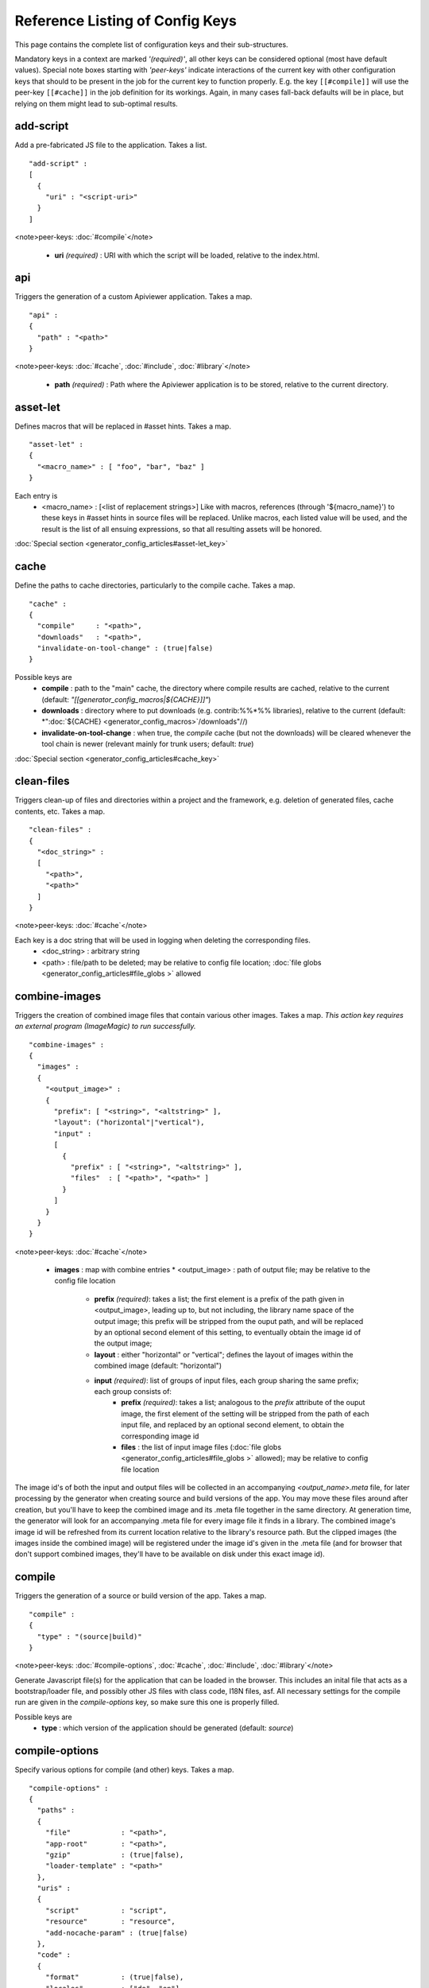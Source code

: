 Reference Listing of Config Keys
********************************

This page contains the complete list of configuration keys and their sub-structures.

Mandatory keys in a context are marked *'(required)'*, all other keys can be considered optional (most have default values). Special note boxes starting with *'peer-keys'* indicate interactions of the current key with other  configuration keys that should to be present in the job for the current key to function properly. E.g. the key ``[[#compile]]`` will use the peer-key ``[[#cache]]`` in the job definition for its workings. Again, in many cases fall-back defaults will be in place, but relying on them might lead to sub-optimal results.

add-script
==========

Add a pre-fabricated JS file to the application. Takes a list.

::

    "add-script" :
    [
      {
        "uri" : "<script-uri>"
      }
    ]

<note>peer-keys: :doc:`#compile`</note>

  * **uri** *(required)* : URI with which the script will be loaded, relative to the index.html.

api
===

Triggers the generation of a custom Apiviewer application. Takes a map.

::

    "api" :
    {
      "path" : "<path>"
    }

<note>peer-keys: :doc:`#cache`, :doc:`#include`, :doc:`#library`</note>

  * **path** *(required)* : Path where the Apiviewer application is to be stored, relative to the current directory.

asset-let
=========

Defines macros that will be replaced in #asset hints. Takes a map.

::

    "asset-let" :
    {
      "<macro_name>" : [ "foo", "bar", "baz" ]
    }

Each entry is 
  * <macro_name> : [<list of replacement strings>] Like with macros, references (through '${macro_name}') to these keys in #asset hints in source files will be replaced. Unlike macros, each listed value will be used, and the result is the list of all ensuing expressions, so that all resulting assets will be honored. 

:doc:`Special section <generator_config_articles#asset-let_key>`

cache
=====

Define the paths to cache directories, particularly to the compile cache. Takes a map.

::

    "cache" :
    {
      "compile"     : "<path>",
      "downloads"   : "<path>",
      "invalidate-on-tool-change" : (true|false)
    }

Possible keys are 
  * **compile** : path to the "main" cache, the directory where compile results are cached, relative to the current (default:  *"[[generator_config_macros|${CACHE}]]"*)
  * **downloads** : directory where to put downloads (e.g. contrib:%%*%% libraries), relative to the current (default: *":doc:`${CACHE} <generator_config_macros>`/downloads"//)
  * **invalidate-on-tool-change** : when true, the *compile* cache (but not the downloads) will be cleared whenever the tool chain is newer (relevant mainly for trunk users; default: *true*)

:doc:`Special section <generator_config_articles#cache_key>`

clean-files
===========

Triggers clean-up of files and directories within a project and the framework, e.g. deletion of generated files, cache contents, etc. Takes a map.

::

    "clean-files" :
    {
      "<doc_string>" :
      [
        "<path>",
        "<path>"
      ]
    }

<note>peer-keys: :doc:`#cache`</note>

Each key is a doc string that will be used in logging when deleting the corresponding files.
  * <doc_string> : arbitrary string
  * <path>       : file/path to be deleted; may be relative to config file location; :doc:`file globs <generator_config_articles#file_globs >` allowed

combine-images
==============

Triggers the creation of combined image files that contain various other images. Takes a map. *This action key requires an external program (ImageMagic) to run successfully.*

::

    "combine-images" :
    {
      "images" :
      {
        "<output_image>" :
        {
          "prefix": [ "<string>", "<altstring>" ],
          "layout": ("horizontal"|"vertical"),
          "input" : 
          [ 
            {
              "prefix" : [ "<string>", "<altstring>" ],
              "files"  : [ "<path>", "<path>" ]
            }
          ]
        }
      }
    }

<note>peer-keys: :doc:`#cache`</note>

  * **images** : map with combine entries
    * <output_image> : path of output file; may be relative to the config file location
      * **prefix** *(required)*: takes a list; the first element is a prefix of the path given in <output_image>, leading up to, but not including, the library name space of the output image; this prefix will be stripped from the ouput path, and will be replaced by an optional second element of this setting, to eventually obtain the image id of the output image;  
      * **layout** : either "horizontal" or "vertical"; defines the layout of images within the combined image (default: "horizontal")
      * **input** *(required)*: list of groups of input files, each group sharing the same prefix; each group consists of:
         * **prefix** *(required)*: takes a list; analogous to the *prefix* attribute of the ouput image, the first element of the setting will be stripped from the path of each input file, and replaced by an optional second element, to obtain the corresponding image id
         * **files** : the list of input image files (:doc:`file globs <generator_config_articles#file_globs >` allowed); may be relative to config file location 

The image id's of both the input and output files will be collected in an accompanying *<output_name>.meta* file, for later processing by the generator when creating source and build versions of the app. You may move these files around after creation, but you'll have to keep the combined image and its .meta file together in the same directory. At generation time, the generator will look for an accompanying .meta file for every image file it finds in a library. The combined image's image id will be refreshed from its current location relative to the library's resource path. But the clipped images (the images inside the combined image) will be registered under the image id's given in the .meta file (and for browser that don't support combined images, they'll have to be available on disk under this exact image id).

compile
=======

Triggers the generation of a source or build version of the app. Takes a map. 

::

    "compile" :
    {
      "type" : "(source|build)"
    }

<note>peer-keys: :doc:`#compile-options`, :doc:`#cache`, :doc:`#include`, :doc:`#library`</note>

Generate Javascript file(s) for the application that can be loaded in the browser. This includes an inital file that acts as a bootstrap/loader file, and possibly other JS files with class code, I18N files, asf. All necessary settings for the compile run are given in the *compile-options* key, so make sure this one is properly filled.

Possible keys are 
  * **type** : which version of the application should be generated (default: *source*)

compile-options
===============

Specify various options for compile (and other) keys. Takes a map.

::

    "compile-options" :
    {
      "paths" :
      {
        "file"            : "<path>",
        "app-root"        : "<path>",            
        "gzip"            : (true|false),
        "loader-template" : "<path>"
      },
      "uris" :
      {
        "script"          : "script",
        "resource"        : "resource",
        "add-nocache-param" : (true|false)
      },
      "code" :
      {
        "format"          : (true|false),
        "locales"         : ["de", "en"],
        "optimize"        : ["variables", "basecalls", "privates", "strings"],
        "decode-uris-plug"  : "<path>"
      }
    }

Output Javascript file(s) are generated into dirname(<file>), with <file> being the primary file. Within the files, references to other script files are generated using the <script> URI prefix, references to resources will use a <resource> URI prefix. If <file> is not given, the ``APPLICATION`` macro has to be set in the global ``[[generator_config#listing_of_keys_in_context|let]]`` section with a proper name, in order to determine a default output file name.

Possible keys are (*<type> refers to the [[#compile|compile/type]], e.g. source or build*)
  * **paths** : paths for the generated output
    * **file** : the path to the compile output file; can be relative to the config's directory (default: *<type>/script/<appname>.js*)
    * **app-root** : relative (in the above sense) path to the directory containing the app’s HTML page (relevant for *source* version; default: *./<type>*)
    * **loader-template** : path to a JS file that will be used as an alternative loader template; for possible macros and structure see the default template in ``tool/data/generator/loader.tmpl.js``
    * **gzip** : whether to gzip output file(s) (default: *false*)
  * **uris** : URIs used to reference code and resources
    * **script** : URI from application root to code directory (default: *"script"*)
    * **resource** : URI from application root to resource directory (default: *"resource"*)
    * **add-nocache-param** : whether to add a "?nocache=<random_number>" parameter to the URI, to overrule browser caching when loading the application (relevant for *source* version; default: *true*)
  * **code** : code options
    * **format** : whether to apply simple output formatting (it adds some sensible line breaks to the output code) (default: *false*)
    * **locales** : a list of locales to include (default: *["C"]*)
    * **optimize** : list of dimensions for optimization, max. '["variables", "basecalls", "privates", "strings"]' (default: *[]*) :doc:`special section <generator_config_articles#optimize_key>`
    * **decode-uris-plug** : path to a file containing JS code, which will be plugged into the loader script, into the ``qx.$$loader.decodeUris()`` method. This allows you to post-process script URIs, e.g. through pattern matching. The current produced script URI is available and can be modified in the variable ``euri``.

copy-files
==========

Triggers files/directories to be copied. Takes a map.

::

    "copy-files" :
    {
      "files"     : [ "<path>", "<path>" ],
      "source" : "<path>",
      "target"  : "<path>"
    }

<note>peer-keys: :doc:`#cache`</note>

Possible keys are 
  * **files** *(required)* : an array of files/directories to copy; entries will be interpreted relative to the ``source`` key value
  * **source** : root directory to copy from; may be relative to config file location (default: "source")
  * **target**  : root directory to copy to; may be relative to config file location (default: "build")

copy-resources
==============

Triggers the copying of resources. Takes a map.

::

    "copy-resources" :
    {
      "target" : "<path>"
    }

<note>peer-keys: :doc:`#cache`, :doc:`#include`, :doc:`#library`</note>

Possible keys are 
  * **target** : root target directory to copy resources to; may be relative to the config file location (default: "build")

Unlike :doc:`#copy-files`, ``copy-resources`` does not take either a "source" key, nor a "files" key. Rather, a bit of implicit knowledge is applied. Resources will be copied from the involved libraries' ``source/resource`` directories (this obviates a "source" key). The list of needed resources is derived from the class files (e.g. from ``#asset`` hints - this obviates the "files" key), and then the libraries are searched for in order. From the first library that provides a certain resource, this resource is copied to the target folder. This way you can use most resources from a standard library (like the qooxdoo framework library), but still "shaddow" a few of them by resources of the same path from a different library, just by tweaking the order in which these libraries are listed in the :doc:`#library` key.

dependencies
============

Allows you to influence the way class dependencies are processed by the generator. Takes a map.

::

    "dependencies" : 
    {
      "follow-static-initializers"  : (true|false),
      "sort-topological"            : (true|false)
    }

  * **follow-static-initializers** *(experimental!)*: Try to resolve dependencies introduced in class definitions when calling static methods to initialize map keys (default: *false*).
  * **sort-topological** *(experimental!)*: Sort the classes using a topological sorting of the load-time dependency graph (default: *false*).

desc
====

Provides some descriptive text for the job.

::

    "desc" : "Some text."

The descriptive string provided here will be used when listing jobs on the command line. (Be aware since this is a normal job key it will be passed on through job inheritance, so when you look at a specific job in the job listing you might see the job description of some ancestor job).

exclude
=======

Exclude classes to be processed in the job. Takes an array of class specifiers.

::

    "exclude" : ["qx.util.*"]

The class specifiers can include simple wildcards like 'qx.util.*' denoting a whole set of classes. A leading '=' in front of a class specifier means 'without dependencies' (like '=qx.util.*'). These classes are e.g. excluded from the generated Javascript.

export
======

List of jobs to be exported if this config file is included by another, or to the generator if it is an argument.

::

    "export" : ["job1", "job2", "job3"]

Only exported jobs will be seen by importing config files. If the current configuration file is used as an argument to the generator (either implicitly or explicitly with *-c*), these are the jobs the generator will list with *generate.py x*, and only these jobs will be runnable with *generate.py <jobname>*.

extend
======

Extend the current job with other jobs. Takes an array of job names.

::

    "extend" : [ "job1", "job2", "job3" ]

The information of these (previously defined) jobs are merged into the current job description. Keys and their values missing in the current description are added, existing keys take precedence and are retained (with some keys that are merged).

:doc:`Special section <generator_config_articles#extend_key>`

fix-files
=========

Fix white space in Javascript class files. Takes a map.

::

    "fix-files" : 
    {
      "eol-style" : "(LF|CR|CRLF)",
      "tab-width" : 2
    }

<note>peer-keys: :doc:`#library`</note>

*fix-files* will normalize white space in source code, by converting tabs to spaces, removing trailing white space in lines, and unifying the line end character sequence.

Possible keys are
  * **eol-style** : determines which line end character sequence to use (default: *LF*)
  * **tab-width** : the number of spaces to replace tabs with (default: *2*)

include
=======

Include classes to be processed in the job. Takes an array of class specifiers.

::

    "include" : ["qx.util.*"]

The class specifiers can include simple wildcards like 'qx.util.*' denoting a whole set of classes. A leading '=' in front of a class specifier means 'without dependencies' (like '=qx.util.*'). These classes are e.g. included in generated Javascript.

include (top-level)
===================

Include external config files. Takes a list of maps. 

::

    "include" : 
    [
      {
        "path"   : "<path>",
        "as"     : "<name>",
        "import" : ["extjob1", "extjob2", "extjob3"],
        "block"  : ["extjob4", "extjob5"]
      }
    ]

Within each specifying map, you can specify
  * **path** *(required)*: Path string to the external config file which is interpreted *relative* to the current config file
  * **as** : Identifier that will be used to prefix the external job names on import; without it, job names will be imported as they are.
  * **import** : List of job names to import; this list will be intersected with the ``export`` list of the external config, and the resulting list of jobs will be included. :  A single entry can also be a map of the form *{"name": <jobname>, "as": <alias>}*, so you can import individual jobs under a different name.
  * **block** : List of job names to block during import; this is the opposite of the ``import`` key and allows you to block certain jobs from being imported (helpful if you want to import most but not all of the jobs offered by the external configuration).

:doc:`Special section <generator_config_articles#include_key_top-level_-_adding_features>`

jobs
====

Define jobs for the generator. Takes a map.

::

    "jobs" :
    {
      "<job_name>" : { <job_definition> }
    }

Job definitions can take a lot of the predefined keys that are listed on this page (see the :doc:`overview <generator_config_articles#listing_of_keys_in_context>` to get a comprehensive list). The can hold "actions" (keys that cause the generator to perform some action), or just settings (which makes them purely declarative). The latter case is only useful if those jobs are included by others (through the :doc:`#extend` key, and thus hold settings that are used by several jobs (thereby saving you from typing).

let
===

Define macros. Takes a map.

::

    "let" :
    {
      "<macro_name>"  : "<string>",
      "<macro_name1>" : [ ... ],
      "<macro_name2>" : { ... }
    }

Each key defines a macro and the value of its expansion. The expansion may contain references to previously defined macros (but no recursive references). References are denoted by enclosing the macro name with ``${...}`` and can only be used in strings. If the value of the macro is a string, references to it can be embedded in other strings (e.g. like "/home/${user}/profile"); if the value is a structured expression, like an array or map, references to it must fill the entire string (e.g. like "${MyList}").

  * <macro_name> : The name of the macro.

:doc:`Special section <generator_config_articles#let_key>`

let (top-level)
===============

Define default macros. Takes a map (see the other :doc:`'let' <#let>`). Everything of the normal 'let' applies here, except that this let map is included automatically into every job run. There is no explicit reference to it, so be aware of side effects.

library
=======

Define libraries to be taken into account for this job. Takes an array of maps.

::

    "library" :
    [
      {
        "manifest"   : "<path>",
        "uri"        : "<from_html_to_manifest_dir>",
        "namespace"  : "<string>"
      }
    ]

Each map can contain the keys 
  * **manifest** *(required)* : path to the "Manifest" file of the library; may be relative to config file location; may use ``contrib:%%//%%`` scheme 
  * **uri** : URI prefix from your HTML file to the directory of the library's "Manifest" file
  * **namespace** : alternative name space string, which takes precedence of the one provided by the library's "Manifest" file.

:doc:`Special section <generator_config_articles#library_key_and_manifest_files>`

lint-check
==========

Check Javscript source code with a lint-like utility. Takes a map.

::

    "lint-check" :
    {
      "allowed-globals" : [ "qx", "qxsettings", "qxvariants", "${APPLICATION}" ]
    }

<note>peer-keys: :doc:`#library`, :doc:`#include`</note>

Keys are:
  * **allowed-globals** : list of names that are not to be reported as bad use of globals

log
===

Configure log/reporting features. Takes a map.

::

    "log" :
    {
      "classes-unused" : [ "custom.*", "qx.util.*" ],
      "privates"       : ("on"|"off"),
      "filter"         : 
      {
        "debug"        : [ "generator.code.PartBuilder.*" ]
      },
      "dependencies"   : 
      {
        "type"         : ("using"|"used-by"),
        "phase"        : ("runtime"|"loadtime")
        "format"       : ("txt"|"dot"|"json"|"flare"|"term"),
        "dot"          :
        {
          "root"           : "custom.Application",
          "file"           : "<filename>",
          "radius"         : 5,
          "span-tree-only" : (true|false),
          "compiled-class-size" : (true|false),
          "optimize"       : [<optimize-keys>]
        },
        "json"         :
        {
          "file"       : "<filename>",
          "pretty"     : (true|false)
        },
        "flare"        :
        {
          "file"       : "<filename>",
          "pretty"     : (true|false)
        }
      }
    }

<note>peer-keys: :doc:`#cache`, :doc:`#include`, :doc:`#library`, :doc:`#variants`</note>

This key allows you to enable logging features along various axes. 
  * **classes-unused** : Report unused classes for the name space patterns given in the list.
  * **privates** : print out list of classes that use a specific private member
  * **filter** : allows you to define certain log filter 
    * **debug** : in debug ("verbose") logging enabled with the ``-v`` command line switch, only print debug messages from generator modules that match the given pattern
  * **dependencies** : print out dependency relations of classes
    * **type** *(required)*: which kind of dependencies to log
      * ``using``: dependencies of the current class to other classes; uses the **using** key; supports ``txt``, ``dot``, ``json`` and ``flare`` output formats
      * ``used-by``: dependencies of other classes to the current class; supports only ``txt`` format
    * **phase** : limit logging to runtime or loadtime dependencies
    * **format** : format of the dependency output (default: *txt*)
      * ``txt``: textual output to the console
      * ``dot``: generation of a Graphviz dot file; uses the **dot** key
      * ``json``: "native" Json data structure (reflecting the hierarchy of the txt output class -> [run|load]); uses the **json** key
      * ``flare``: Json output suitable for Prefuse Flare depencency graphs; uses the **flare** key
      * ``term``: textual output to the console, in the form of a term *depends(<class>, [<load-deps>,...], [<run-deps>,...])*
    * **dot**:  
      * **span-tree-only**: only create the spanning tree from the root node, rather than the full dependency graph; reduces graph complexity by limiting incoming edges to one (i.e. for all classes at most one arrow pointing to them will be shown), even if more dependency relations exist
      * **root** : the root class for the ``dot`` format output; only dependencies starting off of this class are included
      * **file** : output file path (default *deps.dot*)
      * **radius** : include only nodes that are within the given radius (or graph distance) to the root node
      * **compiled-class-size** : use compiled class size to highlight graph nodes, rather than source file sizes; if true classes might have to be compiled to determine their compiled size, which could cause the log job to run longer (default *true*)
      * **optimize** : if **compiled-class-size** is true, provide optimization settings here so classes are compiled with the correct optimizations; see :doc:`compile-options/code/optimize <#compile-options>` for possible values (default [])
    * **json**:  
      * **file** : output file path (default *deps.json*)
      * **pretty** : produce formatted Json, with spaces and indentation; if *false* produce compact format (default: *false*)
    * **flare**:
      * **file** : output file path (default *flare.json*)
      * **pretty** : produce formatted Json, with spaces and indentation; if *false* produce compact format (default: *false*)

:doc:`Special section <generator_config_articles#log_key>`.

migrate-files
=============

Migrate source files to current qooxdoo version. Takes a map.

::

    "migrate-files" :
    {
       "from-version" : "0.7",
       "migrate-html" : false
    }

This key will invoke the mechanical migration tool of qooxdoo, which will run through the class files an apply successive sequences of patches and replacements to them. This allows to apply migration steps automatically to an existing qooxdoo application, to make it better comply with the current SDK version (the version the key is run in). Mind that you might have to do further adaptions by hand after the automatic migration has run. The migration tool itself is interactive and allows entering migration parameters by hand.
  * **from-version** : qooxdoo version of the code before migration
  * **migrate-html** : whether to patch .html files in the application (e.g. the index.html)

name
====

Provides some descriptive text for the whole configuration file.

::

    "name" : "Some text."

packages
========

Define packages for this app. Takes a map.

::

    "packages" :
    {
      "parts"  : 
      {
        "<part_name>" : 
        {
          "include"                  : [ "app.class1", "app.class2", "app.class3.*" ],
          "expected-load-order"      : 1
          "no-merge-private-package" : (true|false)
        }
      },
      "sizes"  : 
      {
        "min-package"           : 1,
        "min-package-unshared"  : 1
      },
      "init"             : "<part_name>",
      "loader-with-boot" : (true|false),
      "i18n-with-boot"   : (true|false),
      "additional-merge-constraints" : (true|false),
      "verifier-bombs-on-error"      : (true|false)
    }

<note>peer-keys: :doc:`#compile`, :doc:`#library`, :doc:`#include`</note>

Keys are 
  * **parts** : map of part names and their properties
    * <part_name> : 
      * **include** *(required)*: list of class patterns
      * **expected-load-order** : integer > 0 (default: *undefined*)
      * **no-merge-private-package** : whether the package specific to that individual part should not be merged; this can be used when carving out resource-intensive parts (default: *false*)
  * **sizes** : size constraints on packages
    * **min-package** : minimal size of a package in KB (default: 0)
    * **min-package-unshared** : minimal size of an unshared package in KB (default: <min-package>)
  * **init** : name of the initial part, i.e. the part to be loaded first (default: *"boot"*)
  * **loader-with-boot** : whether loader information should be included with the boot part, or be separate; if set false, the loader package will contain no class code (default: *true*)
  * **i18n-with-boot** : whether internationalization information (translations, CLDR data, ...) should be included with the boot part, or be separate; if set false, the loader package will contain no i18n data; see :doc:`special section <generator_config_articles#packages_key>` (default: *true*)
  * **additional-merge-constraints** (*experimental*) : if set to true, will cause additional constraints to be applied when merging packages; might result in more packages per part after part collapsing (default: *false*)
  * **verifier-bombs-on-error** (*experimental*) : whether the part verifier should raise an exception, or just warn and continue (default: *true*)

:doc:`Special section <generator_config_articles#packages_key>`

pretty-print
============

Triggers code beautification of source class files (in-place-editing). An empty map value triggers default formatting, but further keys can tailor the output.

::

    "pretty-print" : 
    {
      "general" :
      {
        "indent-string"        : "  "
      },
      "comments" :
      {
        "trailing" :
        {
          "keep-column"        : false,
          "comment-cols"       : [50, 70, 90],
          "padding"            : "  "
        }
      },
      "blocks" :
      {
        "align-with-curlies"   : false,
        "open-curly" :
        {
          "newline-before"     : "m",
          "indent-before"      : false
        }
      }
    }

<note>peer-keys: :doc:`#library`, :doc:`#include`</note>
Keys are:
  * **general** : General settings.
    * **indent-string** : "<whitespace_string>", e.g. "\t" for tab (default: "  " (2spaces))
  * **comments** : Settings for pretty-printing comments.
    * **trailing** : Settings for pretty-printing line-end ("trailing") comments ("%%//%% ...").
      * **keep-column** : (true|false) Tries to fix the column of the trailing comments to the value in the original source (default: false)
      * **comment-cols** : [n1, n2, ..., nN] Column positions to start trailing comments at, e.g. [50, 70, 90] (default: [])
      * **padding** : "<whitespace_string>" White space to be inserted after statement end and beginning of comment (default: "  " (2spaces))
  * **blocks** : Settings for pretty-printing code blocks.
    * **align-with-curlies** : (true|false) Whether to put a block at the same column as the surrounding/ending curly bracket (default: false)
    * **open-curly** : Settings for the opening curly brace '{'.
      * **newline-before** : "(a|A|n|N|m|M)" Whether to insert a line break before the opening curly always (aA), never (nN) or mixed (mM) depending on block complexity (default: "m")
      * **indent-before** : (true|false) Whether to indent the opening curly if it is on a new line (default: false)

require
=======

Define prerequisite classes needed at load time. Takes a map.

::

    "require" :
    {
      "<class_name>" : [ "qx.util", "qx.fx" ]
    }

Each key is a 
  * <class_name> : each value is an array of required classes for this class.

run
===

Define a list of jobs to run. Takes an array of job names.

::

    "run" : [ "<job1>", "<job2>", "<job3>" ]

These jobs will all be run in place of the defining job (which is sort of a 'meta-job'). All further settings in the defining job will be inherited by the listed jobs (so be careful of side effects).

:doc:`Special section <generator_config_articles#run_key>`

settings
========
Define qooxdoo settings. Takes a map.

::

    "settings" :
    {
      "qx.application" : "myapp"
    }

Possible keys are valid 
  * <qooxdoo_settings> : along with their desired values

shell
=====

Triggers the execution of an  external command. Takes a map.

::

    "shell" :
    {
      "command" : "echo foo bar baz"
    }

<note>peer-keys: :doc:`#cache`</note>

Possible keys are 
  * **command** : command string to execute by shell*Note*: Generally, the command string is passed to the executing shell "as is", with one exception: Relative paths are absolutized, so you can run those jobs from remote directories. In order to achieve this, all strings of the command are searched for path separators (e.g. '/' on Posix systems, '\' on Windows, etc.). Those strings are regarded as paths and - unless they are already absolute - are absolutized, relative to the path of the current config. So instead of writing 
::

    "cp file1 file2"
 you should write 
::

    "cp ./file1 ./file2"
 and it will work from everywhere.

slice-images
============

Triggers cutting images into regions. Takes a map.     

::

    "slice-images" :
    {
      "images" : 
      {
        "<input_image>" :
        {
            "prefix"       : "<string>",
            "border-width" : 5
        }
      }
    }

<note>peer-keys: :doc:`#cache`</note>

  * **images** : map with slice entries.
  * <input_image> :  path to input file for the slicing; may be relative to config file location
  * **prefix** *(required)* : file name prefix used for the output files; will be interpreted relative to the input file location (so a plain name will result in output files in the same directory, but you can also navigate away with ``../../....`` etc.)
  * **border-width** : pixel width to cut into original image when slicing borders etc.

translate
=========

(Re-)generate the .po files (usually located in ``source/translation``) from source classes. Takes a map. The source classes of the  specified name space are scanned for translatable strings. Those strings are extracted and put into map files (.po files), one for each language. Those .po files can then be edited to contain the proper translations of the source strings. For a new locale, a new file will be generated. For existing .po files, re-running the job will add and remove entries as appropriate, but otherwise keep existing translations.

::

    "translate" :
    {
      "namespaces"               : [ "qx.util" ],
      "locales"                  : [ "en", "de" ],
      "pofile-with-metadata"     : (true|false)
      "poentry-with-occurrences" : (true|false)
    }

<note>peer-keys: :doc:`#cache`, :doc:`#library`</note>

  * **namespaces** *(required)* : List of name spaces for which .po files should be updated.
  * **locales** :  List of locale identifiers to update.
  * **pofile-with-metadata** : Whether meta data is automatically added to a *new* .po file; on existing .po files the meta data is retained (default: *true*)
  * **poentry-with-occurrences** : Whether each PO entry is preceded by ``#:`` comments in the *.po* files, which indicate in which source file(s) and line number(s) this key is used (default: *true*)

use
===

Define prerequisite classes needed at run time. Takes a map.

::

    "use" :
    {
      "<class_name>" : [ "qx.util", "qx.fx" ]
    }

Each key is a 
  * <class_name> : each value is an array of used classes of this class.

variants
========

Define variants for the current app. Takes a map.

::

    "variants" :
    {
      "qx.debug" : [ "on" , "off" ]
    }

Possible keys are valid 
  * <variant_key> : (e.g. "qx.debug"), with a list of their desired values (e.g. '["off"]')

As soon as you specify more than one element in the list value for a variant, the generator will generate different builds for each element. If the current job has multiple variants defined, some of them with multiple elements in the value, the generator will generate a variant **for each possible combination** of the given values.

:doc:`Special section <pages/variants>`

